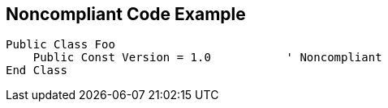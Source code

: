 == Noncompliant Code Example

----
Public Class Foo
    Public Const Version = 1.0           ' Noncompliant
End Class
----
